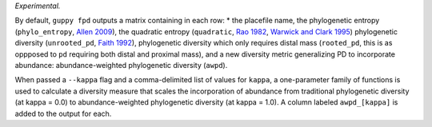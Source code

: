 *Experimental.*

By default, ``guppy fpd`` outputs a matrix containing in each row: * the
placefile name, the phylogenetic entropy (``phylo_entropy``, `Allen 2009`_),
the quadratic entropy (``quadratic``, `Rao 1982`_, `Warwick and Clark 1995`_)
phylogenetic diversity (``unrooted_pd``, `Faith 1992`_), phylogenetic diversity
which only requires distal mass (``rooted_pd``, this is as oppposed to ``pd``
requiring both distal and proximal mass), and a new diversity metric
generalizing PD to incorporate abundance: abundance-weighted phylogenetic
diversity (``awpd``).

When passed a ``--kappa`` flag and a comma-delimited list of values for
``kappa``, a one-parameter family of functions is used to calculate a diversity
measure that scales the incorporation of abundance from traditional
phylogenetic diversity (at kappa = 0.0) to abundance-weighted phylogenetic
diversity (at kappa = 1.0). A column labeled ``awpd_[kappa]`` is added to the
output for each.

.. _`Rao 1982`: http://dx.doi.org/10.1016/0040-5809(82)90004-1
.. _`Faith 1992`: http://dx.doi.org/10.1016/0006-3207(92)91201-3
.. _`Warwick and Clark 1995`: http://dx.doi.org/10.3354/meps129301
.. _`Allen 2009`: http://dx.doi.org/10.1086/600101

